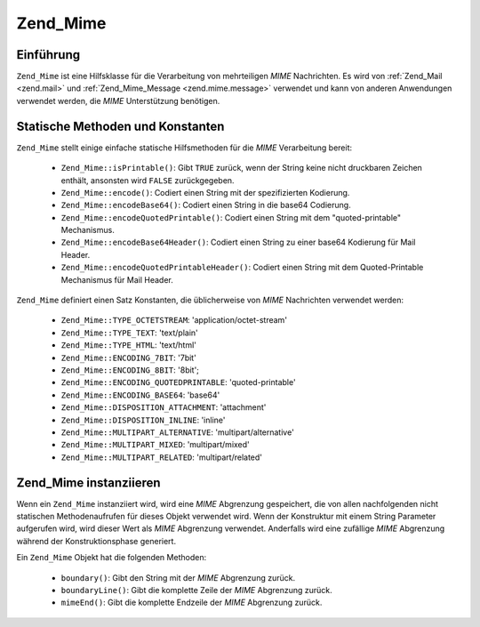 .. _zend.mime.mime:

Zend_Mime
=========

.. _zend.mime.mime.introduction:

Einführung
----------

``Zend_Mime`` ist eine Hilfsklasse für die Verarbeitung von mehrteiligen *MIME* Nachrichten. Es wird von
:ref:`Zend_Mail <zend.mail>` und :ref:`Zend_Mime_Message <zend.mime.message>` verwendet und kann von anderen
Anwendungen verwendet werden, die *MIME* Unterstützung benötigen.

.. _zend.mime.mime.static:

Statische Methoden und Konstanten
---------------------------------

``Zend_Mime`` stellt einige einfache statische Hilfsmethoden für die *MIME* Verarbeitung bereit:



   - ``Zend_Mime::isPrintable()``: Gibt ``TRUE`` zurück, wenn der String keine nicht druckbaren Zeichen enthält,
     ansonsten wird ``FALSE`` zurückgegeben.

   - ``Zend_Mime::encode()``: Codiert einen String mit der spezifizierten Kodierung.

   - ``Zend_Mime::encodeBase64()``: Codiert einen String in die base64 Codierung.

   - ``Zend_Mime::encodeQuotedPrintable()``: Codiert einen String mit dem "quoted-printable" Mechanismus.

   - ``Zend_Mime::encodeBase64Header()``: Codiert einen String zu einer base64 Kodierung für Mail Header.

   - ``Zend_Mime::encodeQuotedPrintableHeader()``: Codiert einen String mit dem Quoted-Printable Mechanismus für
     Mail Header.



``Zend_Mime`` definiert einen Satz Konstanten, die üblicherweise von *MIME* Nachrichten verwendet werden:



   - ``Zend_Mime::TYPE_OCTETSTREAM``: 'application/octet-stream'

   - ``Zend_Mime::TYPE_TEXT``: 'text/plain'

   - ``Zend_Mime::TYPE_HTML``: 'text/html'

   - ``Zend_Mime::ENCODING_7BIT``: '7bit'

   - ``Zend_Mime::ENCODING_8BIT``: '8bit';

   - ``Zend_Mime::ENCODING_QUOTEDPRINTABLE``: 'quoted-printable'

   - ``Zend_Mime::ENCODING_BASE64``: 'base64'

   - ``Zend_Mime::DISPOSITION_ATTACHMENT``: 'attachment'

   - ``Zend_Mime::DISPOSITION_INLINE``: 'inline'

   - ``Zend_Mime::MULTIPART_ALTERNATIVE``: 'multipart/alternative'

   - ``Zend_Mime::MULTIPART_MIXED``: 'multipart/mixed'

   - ``Zend_Mime::MULTIPART_RELATED``: 'multipart/related'



.. _zend.mime.mime.instantiation:

Zend_Mime instanziieren
-----------------------

Wenn ein ``Zend_Mime`` instanziiert wird, wird eine *MIME* Abgrenzung gespeichert, die von allen nachfolgenden
nicht statischen Methodenaufrufen für dieses Objekt verwendet wird. Wenn der Konstruktur mit einem String
Parameter aufgerufen wird, wird dieser Wert als *MIME* Abgrenzung verwendet. Anderfalls wird eine zufällige *MIME*
Abgrenzung während der Konstruktionsphase generiert.

Ein ``Zend_Mime`` Objekt hat die folgenden Methoden:



   - ``boundary()``: Gibt den String mit der *MIME* Abgrenzung zurück.

   - ``boundaryLine()``: Gibt die komplette Zeile der *MIME* Abgrenzung zurück.

   - ``mimeEnd()``: Gibt die komplette Endzeile der *MIME* Abgrenzung zurück.




